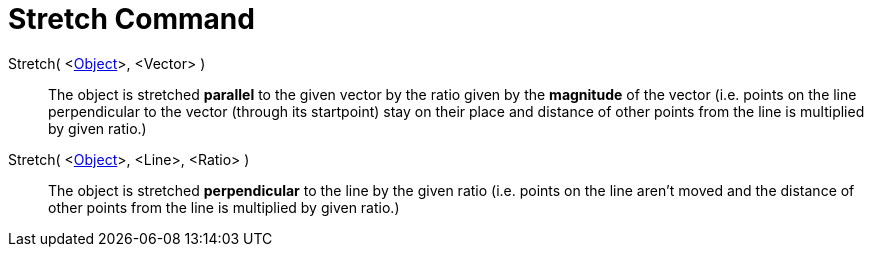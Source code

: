 = Stretch Command
:page-en: commands/Stretch
ifdef::env-github[:imagesdir: /en/modules/ROOT/assets/images]

Stretch( <xref:/Geometric_Objects.adoc[Object]>, <Vector> )::
  The object is stretched *parallel* to the given vector by the ratio given by the *magnitude* of the vector (i.e.
  points on the line perpendicular to the vector (through its startpoint) stay on their place and distance of other
  points from the line is multiplied by given ratio.)

Stretch( <xref:/Geometric_Objects.adoc[Object]>, <Line>, <Ratio> )::
  The object is stretched *perpendicular* to the line by the given ratio (i.e. points on the line aren't moved and the
  distance of other points from the line is multiplied by given ratio.)
